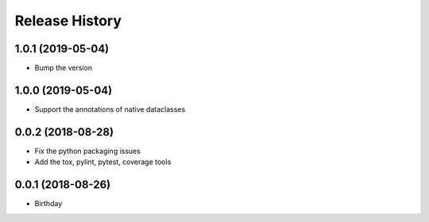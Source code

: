 .. :changelog:

Release History
---------------

1.0.1 (2019-05-04)
++++++++++++++++++

- Bump the version

1.0.0 (2019-05-04)
++++++++++++++++++

- Support the annotations of native dataclasses

0.0.2 (2018-08-28)
++++++++++++++++++

- Fix the python packaging issues
- Add the tox, pylint, pytest, coverage tools

0.0.1 (2018-08-26)
++++++++++++++++++

- Birthday
